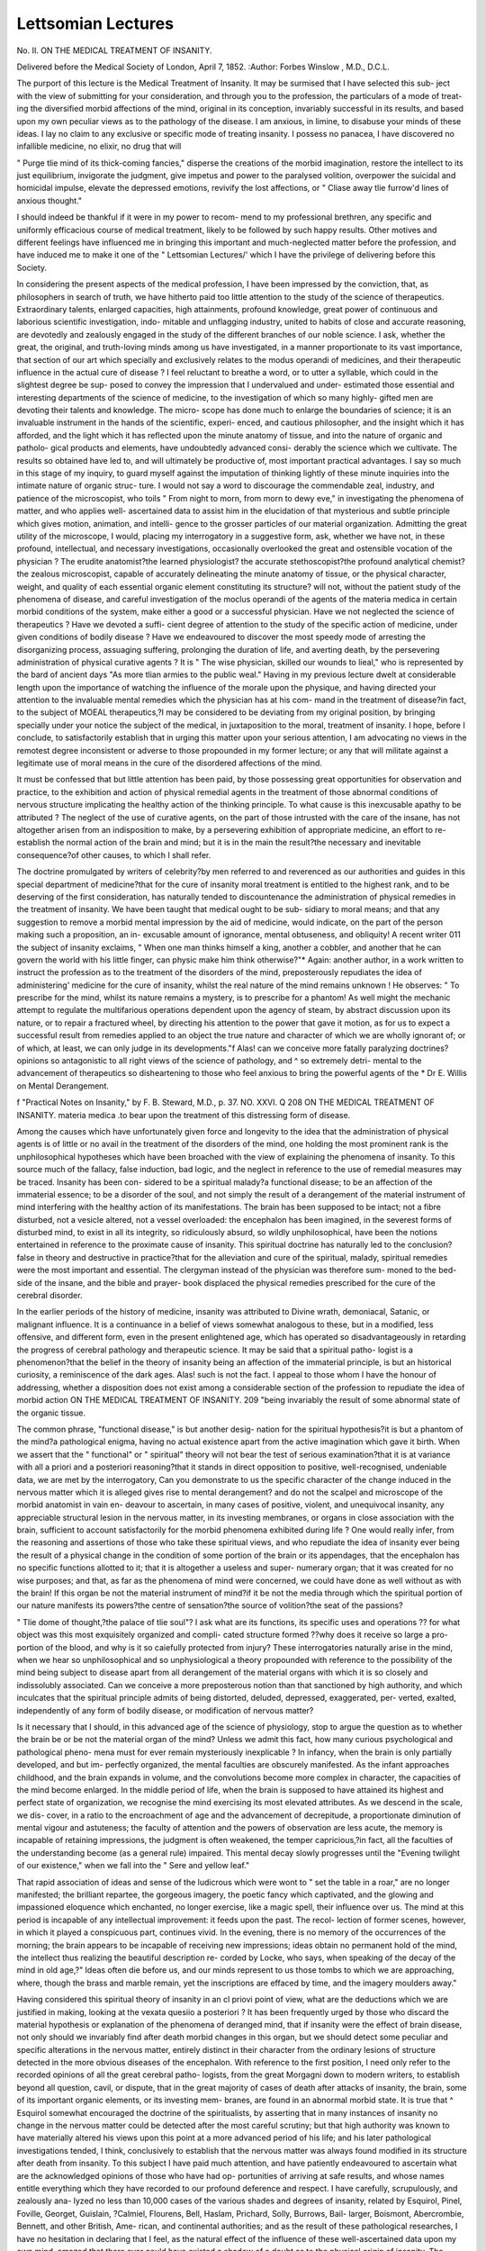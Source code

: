 Lettsomian Lectures
====================

No. II.
ON THE MEDICAL TREATMENT OF INSANITY.

Delivered before the Medical Society of London, April 7, 1852.
:Author: Forbes Winslow , M.D., D.C.L.

The purport of this lecture is the Medical Treatment of
Insanity. It may be surmised that I have selected this sub-
ject with the view of submitting for your consideration, and
through you to the profession, the particulars of a mode of treat-
ing the diversified morbid affections of the mind, original in its
conception, invariably successful in its results, and based upon
my own peculiar views as to the pathology of the disease. I am
anxious, in limine, to disabuse your minds of these ideas. I lay
no claim to any exclusive or specific mode of treating insanity.
I possess no panacea, I have discovered no infallible medicine, no
elixir, no drug that will

" Purge tlie mind of its thick-coming fancies,"
disperse the creations of the morbid imagination, restore the
intellect to its just equilibrium, invigorate the judgment, give
impetus and power to the paralysed volition, overpower the
suicidal and homicidal impulse, elevate the depressed emotions,
revivify the lost affections, or
" Cliase away tlie furrow'd lines of anxious thought."

I should indeed be thankful if it were in my power to recom-
mend to my professional brethren, any specific and uniformly
efficacious course of medical treatment, likely to be followed by
such happy results. Other motives and different feelings have
influenced me in bringing this important and much-neglected
matter before the profession, and have induced me to make it
one of the " Lettsomian Lectures/' which I have the privilege of
delivering before this Society.

In considering the present aspects of the medical profession, I
have been impressed by the conviction, that, as philosophers in
search of truth, we have hitherto paid too little attention to the
study of the science of therapeutics. Extraordinary talents,
enlarged capacities, high attainments, profound knowledge, great
power of continuous and laborious scientific investigation, indo-
mitable and unflagging industry, united to habits of close and
accurate reasoning, are devotedly and zealously engaged in the
study of the different branches of our noble science. I ask, whether
the great, the original, and truth-loving minds among us have
investigated, in a manner proportionate to its vast importance,
that section of our art which specially and exclusively relates to the
modus operandi of medicines, and their therapeutic influence in
the actual cure of disease ? I feel reluctant to breathe a word,
or to utter a syllable, which could in the slightest degree be sup-
posed to convey the impression that I undervalued and under-
estimated those essential and interesting departments of the
science of medicine, to the investigation of which so many highly-
gifted men are devoting their talents and knowledge. The micro-
scope has done much to enlarge the boundaries of science; it is
an invaluable instrument in the hands of the scientific, experi-
enced, and cautious philosopher, and the insight which it has
afforded, and the light which it has reflected upon the minute
anatomy of tissue, and into the nature of organic and patholo-
gical products and elements, have undoubtedly advanced consi-
derably the science which we cultivate. The results so obtained
have led to, and will ultimately be productive of, most important
practical advantages. I say so much in this stage of my inquiry,
to guard myself against the imputation of thinking lightly of
these minute inquiries into the intimate nature of organic struc-
ture. I would not say a word to discourage the commendable
zeal, industry, and patience of the microscopist, who toils
" From night to morn, from morn to dewy eve,"
in investigating the phenomena of matter, and who applies well-
ascertained data to assist him in the elucidation of that mysterious
and subtle principle which gives motion, animation, and intelli-
gence to the grosser particles of our material organization.
Admitting the great utility of the microscope, I would, placing
my interrogatory in a suggestive form, ask, whether we have not,
in these profound, intellectual, and necessary investigations,
occasionally overlooked the great and ostensible vocation of the
physician ? The erudite anatomist?the learned physiologist?
the accurate stethoscopist?the profound analytical chemist?the
zealous microscopist, capable of accurately delineating the minute
anatomy of tissue, or the physical character, weight, and quality
of each essential organic element constituting its structure?
will not, without the patient study of the phenomena of disease,
and careful investigation of the moclus operandi of the agents of
the materia medica in certain morbid conditions of the system,
make either a good or a successful physician. Have we not
neglected the science of therapeutics ? Have we devoted a suffi-
cient degree of attention to the study of the specific action of
medicine, under given conditions of bodily disease ? Have we
endeavoured to discover the most speedy mode of arresting the
disorganizing process, assuaging suffering, prolonging the duration
of life, and averting death, by the persevering administration of
physical curative agents ? It is
" The wise physician, skilled our wounds to lieal,"
who is represented by the bard of ancient days
"As more tlian armies to the public weal."
Having in my previous lecture dwelt at considerable length
upon the importance of watching the influence of the morale
upon the physique, and having directed your attention to the
invaluable mental remedies which the physician has at his com-
mand in the treatment of disease?in fact, to the subject of
MOEAL therapeutics,?I may be considered to be deviating
from my original position, by bringing specially under your
notice the subject of the medical, in juxtaposition to the moral,
treatment of insanity. I hope, before I conclude, to satisfactorily
establish that in urging this matter upon your serious attention,
I am advocating no views in the remotest degree inconsistent or
adverse to those propounded in my former lecture; or any that
will militate against a legitimate use of moral means in the cure
of the disordered affections of the mind.

It must be confessed that but little attention has been paid, by
those possessing great opportunities for observation and practice,
to the exhibition and action of physical remedial agents in the
treatment of those abnormal conditions of nervous structure
implicating the healthy action of the thinking principle. To
what cause is this inexcusable apathy to be attributed ? The
neglect of the use of curative agents, on the part of those intrusted
with the care of the insane, has not altogether arisen from an
indisposition to make, by a persevering exhibition of appropriate
medicine, an effort to re-establish the normal action of the brain
and mind; but it is in the main the result?the necessary and
inevitable consequence?of other causes, to which I shall refer.

The doctrine promulgated by writers of celebrity?by men referred
to and reverenced as our authorities and guides in this special
department of medicine?that for the cure of insanity moral
treatment is entitled to the highest rank, and to be deserving of
the first consideration, has naturally tended to discountenance
the administration of physical remedies in the treatment of
insanity. We have been taught that medical ought to be sub-
sidiary to moral means; and that any suggestion to remove a
morbid mental impression by the aid of medicine, would indicate,
on the part of the person making such a proposition, an in-
excusable amount of ignorance, mental obtuseness, and obliquity!
A recent writer 011 the subject of insanity exclaims, " When one
man thinks himself a king, another a cobbler, and another that he
can govern the world with his little finger, can physic make him
think otherwise?"* Again: another author, in a work written
to instruct the profession as to the treatment of the disorders
of the mind, preposterously repudiates the idea of administering'
medicine for the cure of insanity, whilst the real nature of the
mind remains unknown ! He observes: " To prescribe for the
mind, whilst its nature remains a mystery, is to prescribe for a
phantom! As well might the mechanic attempt to regulate the
multifarious operations dependent upon the agency of steam, by
abstract discussion upon its nature, or to repair a fractured
wheel, by directing his attention to the power that gave it
motion, as for us to expect a successful result from remedies
applied to an object the true nature and character of which we
are wholly ignorant of; or of which, at least, we can only judge
in its developments."f Alas! can we conceive more fatally
paralyzing doctrines?opinions so antagonistic to all right
views of the science of pathology, and ^ so extremely detri-
mental to the advancement of therapeutics so disheartening
to those who feel anxious to bring the powerful agents of the
* Dr E. Willis on Mental Derangement.

f "Practical Notes on Insanity," by F. B. Steward, M.D., p. 37.
NO. XXVI. Q
208 ON THE MEDICAL TREATMENT OF INSANITY.
materia medica .to bear upon the treatment of this distressing
form of disease.

Among the causes which have unfortunately given force and
longevity to the idea that the administration of physical agents
is of little or no avail in the treatment of the disorders of the
mind, one holding the most prominent rank is the unphilosophical
hypotheses which have been broached with the view of explaining
the phenomena of insanity. To this source much of the fallacy,
false induction, bad logic, and the neglect in reference to the use
of remedial measures may be traced. Insanity has been con-
sidered to be a spiritual malady?a functional disease; to be an
affection of the immaterial essence; to be a disorder of the soul, and
not simply the result of a derangement of the material instrument
of mind interfering with the healthy action of its manifestations.
The brain has been supposed to be intact; not a fibre disturbed,
not a vesicle altered, not a vessel overloaded: the encephalon
has been imagined, in the severest forms of disturbed mind,
to exist in all its integrity, so ridiculously absurd, so wildly
unphilosophical, have been the notions entertained in reference to
the proximate cause of insanity. This spiritual doctrine has
naturally led to the conclusion?false in theory and destructive
in practice?that for the alleviation and cure of the spiritual,
malady, spiritual remedies were the most important and essential.
The clergyman instead of the physician was therefore sum-
moned to the bed-side of the insane, and the bible and prayer-
book displaced the physical remedies prescribed for the cure of
the cerebral disorder.

In the earlier periods of the history of medicine, insanity was
attributed to Divine wrath, demoniacal, Satanic, or malignant
influence. It is a continuance in a belief of views somewhat
analogous to these, but in a modified, less offensive, and different
form, even in the present enlightened age, which has operated so
disadvantageously in retarding the progress of cerebral pathology
and therapeutic science. It may be said that a spiritual patho-
logist is a phenomenon?that the belief in the theory of insanity
being an affection of the immaterial principle, is but an historical
curiosity, a reminiscence of the dark ages. Alas! such is not the
fact. I appeal to those whom I have the honour of addressing,
whether a disposition does not exist among a considerable
section of the profession to repudiate the idea of morbid action
ON THE MEDICAL TREATMENT OF INSANITY. 209
"being invariably the result of some abnormal state of the organic
tissue.

The common phrase, "functional disease," is but another desig-
nation for the spiritual hypothesis?it is but a phantom of the
mind?a pathological enigma, having no actual existence apart
from the active imagination which gave it birth. When we assert
that the " functional" or " spiritual" theory will not bear the test of
serious examination?that it is at variance with all a priori and
a \posteriori reasoning?that it stands in direct opposition to
positive, well-recognised, undeniable data, we are met by the
interrogatory, Can you demonstrate to us the specific character
of the change induced in the nervous matter which it is
alleged gives rise to mental derangement? and do not the
scalpel and microscope of the morbid anatomist in vain en-
deavour to ascertain, in many cases of positive, violent, and
unequivocal insanity, any appreciable structural lesion in the
nervous matter, in its investing membranes, or organs in close
association with the brain, sufficient to account satisfactorily for
the morbid phenomena exhibited during life ? One would really
infer, from the reasoning and assertions of those who take these
spiritual views, and who repudiate the idea of insanity ever being
the result of a physical change in the condition of some portion
of the brain or its appendages, that the encephalon has no specific
functions allotted to it; that it is altogether a useless and super-
numerary organ; that it was created for no wise purposes; and
that, as far as the phenomena of mind were concerned, we
could have done as well without as with the brain! If this
organ be not the material instrument of mind?if it be not the
media through which the spiritual portion of our nature manifests
its powers?the centre of sensation?the source of volition?the
seat of the passions?

" Tlie dome of thought,?the palace of tlie soul"?
I ask what are its functions, its specific uses and operations ??
for what object was this most exquisitely organized and compli-
cated structure formed ??why does it receive so large a pro-
portion of the blood, and why is it so caiefully protected from
injury? These interrogatories naturally arise in the mind, when
we hear so unphilosophical and so unphysiological a theory
propounded with reference to the possibility of the mind being
subject to disease apart from all derangement of the material
organs with which it is so closely and indissolubly associated.
Can we conceive a more preposterous notion than that sanctioned
by high authority, and which inculcates that the spiritual principle
admits of being distorted, deluded, depressed, exaggerated, per-
verted, exalted, independently of any form of bodily disease, or
modification of nervous matter?

Is it necessary that I should, in this advanced age of the science
of physiology, stop to argue the question as to whether the brain
be or be not the material organ of the mind? Unless we admit
this fact, how many curious psychological and pathological pheno-
mena must for ever remain mysteriously inexplicable ? In
infancy, when the brain is only partially developed, and but im-
perfectly organized, the mental faculties are obscurely manifested.
As the infant approaches childhood, and the brain expands in
volume, and the convolutions become more complex in character,
the capacities of the mind become enlarged. In the middle period
of life, when the brain is supposed to have attained its highest and
perfect state of organization, we recognise the mind exercising its
most elevated attributes. As we descend in the scale, we dis-
cover, in a ratio to the encroachment of age and the advancement
of decrepitude, a proportionate diminution of mental vigour and
astuteness; the faculty of attention and the powers of observation
are less acute, the memory is incapable of retaining impressions, the
judgment is often weakened, the temper capricious,?in fact, all the
faculties of the understanding become (as a general rule) impaired.
This mental decay slowly progresses until the
"Evening twilight of our existence,"
when we fall into the
" Sere and yellow leaf."

That rapid association of ideas and sense of the ludicrous which
were wont to " set the table in a roar," are no longer manifested;
the brilliant repartee, the gorgeous imagery, the poetic fancy
which captivated, and the glowing and impassioned eloquence
which enchanted, no longer exercise, like a magic spell, their
influence over us. The mind at this period is incapable of any
intellectual improvement: it feeds upon the past. The recol-
lection of former scenes, however, in which it played a conspicuous
part, continues vivid. In the evening, there is no memory of the
occurrences of the morning; the brain appears to be incapable of
receiving new impressions; ideas obtain no permanent hold of the
mind, the intellect thus realizing the beautiful description re-
corded by Locke, who says, when speaking of the decay of the
mind in old age,?" Ideas often die before us, and our minds
represent to us those tombs to which we are approaching, where,
though the brass and marble remain, yet the inscriptions are
effaced by time, and the imagery moulders away."

Having considered this spiritual theory of insanity in an cl
priovi point of view, what are the deductions which we are
justified in making, looking at the vexata quesiio a posteriori ?
It has been frequently urged by those who discard the material
hypothesis or explanation of the phenomena of deranged mind,
that if insanity were the effect of brain disease, not only should
we invariably find after death morbid changes in this organ, but
we should detect some peculiar and specific alterations in the
nervous matter, entirely distinct in their character from the
ordinary lesions of structure detected in the more obvious diseases
of the encephalon. With reference to the first position, I need
only refer to the recorded opinions of all the great cerebral patho-
logists, from the great Morgagni down to modern writers, to
establish beyond all question, cavil, or dispute, that in the great
majority of cases of death after attacks of insanity, the brain,
some of its important organic elements, or its investing mem-
branes, are found in an abnormal morbid state. It is true that ^
Esquirol somewhat encouraged the doctrine of the spiritualists,
by asserting that in many instances of insanity no change in the
nervous matter could be detected after the most careful scrutiny;
but that high authority was known to have materially altered his
views upon this point at a more advanced period of his life; and
his later pathological investigations tended, I think, conclusively
to establish that the nervous matter was always found modified
in its structure after death from insanity. To this subject I have
paid much attention, and have patiently endeavoured to ascertain
what are the acknowledged opinions of those who have had op-
portunities of arriving at safe results, and whose names entitle
everything which they have recorded to our profound deference
and respect. I have carefully, scrupulously, and zealously ana-
lyzed no less than 10,000 cases of the various shades and degrees
of insanity, related by Esquirol, Pinel, Foville, Georget, Guislain,
?Calmiel, Flourens, Bell, Haslam, Prichard, Solly, Burrows, Bail-
larger, Boismont, Abercrombie, Bennett, and other British, Ame-
rican, and continental authorities; and as the result of these
pathological researches, I have no hesitation in declaring that I
feel, as the natural effect of the influence of these well-ascertained
data upon my own mind, amazed that there ever could have
existed a shadow of a doubt as to the physical origin of insanity.
The statistical facts to which I refer are not yet sufficiently ma-
tured and arranged to submit to the profession; but I may say
that they satisfy my own mind, beyond all suspicion, of the
material cause of mental derangement. I do not maintain that
I am in a position to describe the peculiar and specific alterations
which some allege to give origin to that derangement of the
action of thought to which we apply the term insanity. Admitting
such a discovery to be beyond the range of finite intelligence, it
does not in the slightest degree militate against the material view
just propounded. We find the functions of the eye, lungs, heart,
stomach, liver, all deranged in a most marked manner, as the con-
sequence, not of one peculiar specific affection of these organs, but
of a variety of diseases essentially different in their pathological
character, and only resembling each other in producing an altered
action of the organic function of the part. Why should an
important organ like the brain be exempt from the influence
of the vital laws regulating the morbid action of other structures ?
and why should those who advocate the material origin of insanity
be taunted and twitted because they are unable to discover an
affection of the nervous matter sui generis in its character, and
invariably discoverable in the brain in cases of death from
mental aberration ?

How often does death occur from apoplexy, convulsive disease,
affections of the heart, stomach, from catalepsy, chorea, pro-
tracted hysteria, without evidencing any morbid condition of the
structure, supposed to be implicated in the morbid process, appre-
ciable to the eye of the pathologist; yet we are not sufficiently
bold to maintain that catalepsy, apoplexy, epilepsy, disease of the
heart, violent convulsions, severe gastric derangement sufficient
to impede all nutrition, and persistent hysteria in all its Protean
forms, can ever be viewed as strictly functional in their character,
and capable of existing apart from any disease or abnormal state
of the material tissue. But are we satisfied that in the cases
of apparently functional disorder recorded by authorities of
character and repute, the brain was accurately and scienti-
fically examined?that the microscope aided the senses of the
pathologist in his investigation? Was the brain, in all cases
cited for the purpose of establishing that this organ was entirely
free from all abnormal change, carefully macerated, weighed, and
the different layers of the grey portion of the convoluted surface
zealously scrutinized, in order to ascertain whether any change
had taken place in its delicate structure ? Was the chemical
composition of the brain ascertained ? Was the vesicular neurine
minutely examined by means of a high microscopic power?
Was it ascertained whether the blood was deprived of any of its
essential and important constituents, and, as a consequence of
such vitiated state, interfering with the healthy nervous nutrition ?
Were the blood-vessels of the brain removed and examined, with
the view of ascertaining their calibre and condition of their coats?
Was the state of the bones of the cranium, as well as the fora-
mina, ascertained ?

The spiritualists point with exultation to the cases recorded by
Abercrombie and others, of extensive organic alterations having
been found in the brain, which during life had not in the slightest
degree, apparently, impaired or interfered with the normal action
of mind; but if we carefully and scientifically investigate these
instances, so often pompously and triumphantly paraded, I think
we shall be compelled to admit they do not constitute data
entitled to any weight in the solution of the important question
at issue. It would be necessary for us to be informed upon good
and unquestionable authority, of the precise character and locality
of these alleged organic alterations?whether they were limited
to the medullary, or extended to the cineritious portions of the
cerebral matter; whether they were of slow or of sudden pro-
duction ; and also, whether the mind of the person having so
great a degree of alleged disorganization discoverable in the brain
after death, was carefully examined, and the actual condition of
the mental powers satisfactorily ascertained. Positive, glaring,
appreciable lunacy might, I readily admit, have been non-
existent during life?the party need not necessarily have been
insane, or guilty of any overt act of violence or extravagance
sufficient to excite observation or compel restraint; but, never-
theless, the mind, in its general operations, might have been
considerably impaired and debilitated, these affections having
escaped notice, and not have been made matter of record. I am
much disposed to consider that if the history of the cases nar-
rated, of extensive disorganization of the brain without obviously
implicating the faculties of the mind, were carefully and minutely
examined, it would have been found in every case that the intel-
lect more or less suffered, although occasionally not to the
extent of recognisable, positive, and clearly-dejined insanity.
Without a knowledge of all these important particulars, the data
referred to are, in a purely scientific point of view, entitled to but
little consideration. I can imagine that considerable lesion of
structure might exist, if confined to the medullary portion of the
brain, without obviously or palpably deranging the intellectual
operations; but no morbid change can exist in the hemi-
spherical ganglia without involving to some extent the opera-
tions of the mind.

In considering this matter, we should not forget that the brain
can accommodate itself to a considerable amount of actual loss of
structure and organic disease, if the morbid changes be of slow
and progressive growth. Again, it is necessary to ascertain
whether, in these instances, both hemispheres of the brain were
involved in the disease; for as the brain is a dual organ, it is
possible for considerable structural disease to exist in one hemi-
sphere, the opposite side remaining intact, without obviously
interfering with the healthy action of the intellectual faculties.
Again, it has been urged that insanity must, in many cases, be a
functional and not an organic disease, because it has occasionally
been cured by moral remedies alone; that a delusion has been
dissipated by a joke, and an apparently fixed morbid idea has
been dispersed by an ingeniously-contrived stratagem. Such
illustrations of remarkable cures are undoubtedly upon record;
but they no more establish that the disorder was spiritual and
functional in its character, than the fact of a paroxysm of gout
being overpowered by.a sudden mental shock, an attack of con-
vulsions arrested by calling into exercise the passion of fear,
would justify us in concluding that the diseases referred to were
functional and spiritual affections, having no relation to any
morbid condition of the"physical part supposed to be their seat.
Considering the subject practically, let us for a moment ask
ourselves the question, what have been the consequences of the
general belief in the spiritual and functional character of this
disease ? The lamentable effect has undoubtedly been, to dis-
courage and discountenance the use of remedial measures;
and the effect upon the public mind has, alas! been, to create
the false impression that mental affections were not curable
maladies, and that it was not in the power of the physician, by
means of medicine, to administer to their relief. As the result
of a too general belief in this sophistry?this dangerous fallacy?
a vast amount of mental disease, particularly in its early and
premonitory stage, is left to take its own uninterrupted course,
until the unhappy sufferer has been placed beyond the reach of
all curative agents. Why should the man who is conscious of
the approach of mental infirmity?who feels his power of atten-
tion flagging, his volition becoming weakened, his affections
perverted, and horrible fancies displacing healthy mental impres-
sions?seek the aid of medicine, or fly to the physician for
assistance, if he is ta/ught to believe that the dark cloud which is
gradually enshrouding his faculties is either the effect of a
malignant spirit, the result of demoniacal influence, the conse-
quence of the curse of the Almighty, or a disease entailed upon
him as the punishment for his sins? "Madness/' says Dr Bur-
rows, "is one of the curses imposed by the wrath of the Almighty
on his people for their sins, and deliverance from it is not the
least of the miracles performed by our Saviour"! I quote this
passage to show what are the prevailing notions of the cause of
insanity among the first authorities in this country.* Why should
the relations and friends of those so unhappily afflicted seek the
aid of medicine, when men of position and repute both publicly
and privately propound such doctrines, and as a consequence
discourage all physical treatment? Great and awful is the
responsibility of those who thus thoughtlessly weaken the
confidence of the public in the efficacy of physical curative agents
in the treatment of insanity. "I was told," said a lady, "that
medicine was of no avail in the affections of the- mind. X went
to the clergyman for assistance, but could obtain none. I have
struggled for weeks heroically against the disposition to suicide,
with the prayer-book in one hand, and the open razor in the
other. Five times have I felt its keen edge at my throat, but a
voice within me suddenly commanded me to drop the murderous
instrument; and yet at other times the same voice urged me
* "Commentaries 011 Insanity," by Dr Burrows. desperately on to self-destruction. I knew I was ill?seriously
ill?bodily ill; yet no one pointed out to me the right remedy
for my horrible impulse, or recommended me to place myself in
the hands of the physician." Such was the statement of a
patient who voluntarily subjected herself to medical treatment,
and was happily restored to health.

? It is the prevalent opinion, even among persons otherwise well
educated and intelligent, that the desire of self-destruction is in
the majority of cases a mental act, unconnected with a disturbed
condition of the bodily function, and incurable by any process of
medical treatment; that the mental depression which is so gene-
rally associated with the suicidal tendency is an affection of the
mind per se, the physical organization having no direct connexion
with what is termed the spiritual impulse. This metaphysical
view of the matter is fraught with much mischief, and, I have no
doubt, has led to the sacrifice of many valuable lives. It is a
matter of the highest moment that the public mind should be un-
deceived upon this point. Right views on this subject ought to
be generally diffused. It is of consequence to establish the belief
that the suicidal idea is almost generally connected with a morbid
condition of the mind, and is often the only existing evidence of
such an affection; that it is, with a few exceptions, universally
associated with physical disorder, disturbing the healthy balance
of the understanding ; and that the bodily affection, which is, in
nine cases out of ten, the cause of the mental irregularity, is
easily curable by the judicious application of remedial means.
The tendency of the spiritual or metaphysical view of the ques-
tion is to create a distrust in remedial measures, and the poor
man who is struggling against an almost overpowering desire to
destroy himself is induced to neglect entirely his lamentable con-
dition, under the belief that he is literally ]:>laced beyond the reach
of curative agents, and that the only remedy for his mental
suffering is death!

If a person in this unhappy state of mind is induced to believe
that his mental despondency is but a consequence or effect of a
disturbed bodily condition, influencing, either directly or indi-
rectly, the natural and healthy operation of the brain and nervous
system, and giving rise to perverted ideas?that his malady is
curable, he may be induced to avail himself of the means which
science has placed at the disposal of the physician, and thus be
protected against his own insane impulses.

Where no disease is suspected, no remedy will be sought. Tell
a man who has attempted to destroy himself that he is perfectly
sane?that his judgment is sound?that his will is not perverted?
that the impulse which urges him to the commission of suicide is
not associated with any deviation from corporeal health?and
you inculcate ideas not only fallacious, but most pernicious in
their character and tendency. We might, with as much truth,
tell a person playing with a lighted taper at the edge of a barrel
of gunpowder, that his life is not in jeopardy, as to say to a
person disposed to suicide that he is in the perfect enjoyment of
health, and requires no moral or medical treatment. It may be
laid down as an indisputable axiom, that in every case of this
kind, bodily disease may, upon a careful examination, be detected.
I never yet saw a case where a desire to commit suicide was
present, in which there was not corporeal indisposition.
Having in the preceding portion of these observations endea-
voured to establish what I conceive to be an important and
necessary preliminary point, it is now my province to bring under
notice a sketch, a mere outline, of my own views as to the patho-
logy and medical treatment of insanity. Before referring to this
part of my subject, I would premise that no right estimate can be
entertained of the importance of these investigations unless we
apply to the study of the diseases of the brain, and the cure of its
disorders, the same enlarged and general principles which guide
us in the investigation and treatment of the affections of other
organic structures. An error of some magnitude has been com-
mitted by those who consider insanity to be a special, uniform,
specific, and peculiar malady, justifying us in placing those so
afflicted out of the ordiuary nosological scale and sphere of me-
dical practice. Again, it is necessary that we should, before
beino- able to appreciate the effect of medical treatment, entertain
just and enlightened views as to the curability of insanity. X
now speak from a somewhat enlarged experience, from much
anxious consideration of the matter, and I have no hesitation in
affirming that, if brought within the sphere of medical treatment
in the earlier stages, or even within a few months of the attack,
insanity, unless the result of severe physical injury to the head, or
connected with a peculiar conformation of chest and cranium, and
[ an hereditary diathesis, is as easily curable as any other form of
1 bodily disease for the treatment of which we apply the resources
of our art. Can there be a more lamentable error, or a more
dangerous, false, or unhappy doctrine than that urged by those
who maintain that the disordered affections of the mind are not
amenable to the recognised principles of medical science ?* I again
declare it to be my positive and deliberately formed opinion, that
there are few diseases of equal magnitude so susceptible of suc-
cessful medical treatment in the incipient form as those impli-
cating the normal action of thought. The existence of so vast an
amount of incurable insanity within the wards of our national and
private asylums, is a fact pregnant with important truths. In the
history of these unhappy persons?these lost and ruined minds?
we read, in many cases, recorded the sad, melancholy, and lament-
able results of either a total neglect of all efficient curative treat-
ment at a period when it might have arrested the onward advance
of the cerebral mischief, and maintained reason upon her seat; or
of the use of injudicious and unjustifiable measures of treatment
under mistaken notions of the nature and pathology of the disease.
In no class of affections is it so imperatively necessary to inculcate
the importance of early and prompt treatment, as in the disorders
of the brain affecting the manifestations of the mind. I do not
maintain that our curative agents are of no avail when the disease
has passed beyond what is designated the " curable stage. " My
experience irresistibly leads to the conclusion that we have often
in our power the means of curing insanity, even after it has been
of some years' duration, if we obtain a thorough appreciation of
the physical and mental aspects of the case, and perseveringly
* "You do not pretend to cure insanity!" exclaimed a gentleman of
considerable intelligence to me, whilst detailing the particulars of a dis-
tressing attack occurring in a member of kis own family; " for," ke con-
tinued, " I lieard Dr positively declare, in a public lecture, tkat ' he
lamented to he obliged to say, that in the cure of insanity, little or no cjood
resulted from medical treatment.' " Sad and fatal doctrine ! Whilst re-
cently visiting Betklekem Hospital, to see, at the request of tkeir friends,
two patients in tkat establishment, I lieard a foreigner who kad been
inspecting tke asylum observe to Dr Wood (the then resident medical
officer of tke establiskment), wkilst talking ot the medical treatment of
insanity, tkat it was quite a mistake to kave a portion of tke asylum set
apart for tke " incurable patients." " The word ' incurable,' in reference
to insanity," be continued, " should never be used. I would much prefer
pinning my faitk to the doctrine of tke foreign tkan to tkat of tke
English physician, who attempted to weaken our confidence in the cura-
buity of insanity by means of medicine.
and continuously apply remedial measures for its removal. I
cannot, however, dwell too strongly upon the vital necessity of the
early and prompt exhibition of curative means in the incipient
stage of mental derangement:?

" Principiis obsta: sero mediciua paratur
Cum mala per longas convaluere moras."?Ovid.
It becomes necessary, before proceeding to the consideration of
the practical division of my subject, that I should briefly refer to
the morbid anatomy of the brain in insanity. It is not my
intention to cite the conflicting opinions of writers of repute in
reference to this section of pathology; neither shall I attempt to
reconcile the varied and contradictory statements of eminent
pathologists who have investigated this important subject.
With these prefatory observations, I will concisely submit to
you the conclusions to which I have arrived in relation to this
much-vexed question. I believe insanity (I am now referring to
persistent insanity, not those transient and evanescent forms of
disturbed mind occasionally witnessed) to be the result of a
specific morbid action of the hemispherical ganglia, ranging
from irritation, passive and active congestion, up to positive
and unmistakeoMe inflammatory action. This state of the
brain may be confined to one or two of the six layers composing
the hemispherical ganglia; but all the layers are generally more
or less implicated, in conjunction with the tubular fibres passing
from the hemispheres through the vesicular neurine. This
specific inflammation, from its incipient to the more advanced
stage, is often associated with great vital and nervous depression.
It is, like analogous inflammations of other structures, not often
accompanied by much constitutional or febrile disturbance, unless
it loses its specific features, and approximates in its character to
the inflammation of active cerebritis or meningitis. This state
of the hemispherical ganglia is frequently conjoined with active
sanguineous circulation or congestion, both of the substance of
the brain and its investing membranes. The morbid cerebral
pathological phenomena?viz. the opacity of the arachnoid, the
thickening of the dura mater, its adhesions to the cranium, the
depositions so often observed upon the convoluted surface of the
hemispheres, and on the meninges, the hypertrophy, scirrhus, the
cancerous affections, the induration, the depositions of bony
matter in the cerebral vessels and on the dura mater, the serous
fluids in and the ulcerations upon the surface of the ventricles,
the alterations in the size, consistence, colour, and chemical com-
position of the vesicular neurine and fibrous portion of the brain
?are all, in my opinion, the results, the sequelce, more or less, of
that specific inflammatory condition of the hemispherical ganglia
to which I have referred. It does not necessarily follow that the
fons et origo mali of insanity is invariably to be traced to the brain.
The preliminary morbid action is oft?n situated in the heart,
stomach, liver, bowels, uterus, lungs, or the kidneys, the brain
being only secondarily affected; nevertheless, in all cases inducing
actual insanity, the hemispherical ganglia are involved in the
morbid action. The most recent pathological doctrine propounded
to explain the phenomena of insanity?I refer to the views of a
recent writer*?that derangement of mind is the effect of "loss
of nervous tone," and that this loss of nervous tone is " caused
by a premature and abnormal exhaustibility of the vital powers
of the sensorium"?conveys to my mind no clear, definite, or
precise pathological idea. It is true that we often have, in these
affections of the brain and disorders of the mind, "loss of nervous
tone," and "exhaustion of vital power;" but, to my conception,
these are but the effects of a prior morbid condition of the
encephalon, the sequelce of specific inflammation of the hemi-
spherical ganglia. To argue that insanity is invariably and
exclusively the result of "loss of nervous tone," is to confound
cause and effect, the post hoc with the propter hoc; and would,
as regards therapeutical measures, act as an ignis fatuus, and
allure us as pathologists from the right and legitimate path. I
feel anxious that my views upon this important subject should
be clearly enunciated, and not open to misconception. I think
much mischief has arisen from a belief in the existence of active
ordinary cerebral inflammation in cases of insanity, for it has led
to the adoption of treatment most destructive to life, and has
seriously interfered with the permanent restoration of the reason-
ing powers. Nevertheless, insanity is occasionally complicated
with acute cerebral symptoms sufficient to justify us in the
cautious use of somewhat active measures for-its removal. We
must avoid the fatal error of a too rapid process of generalization,
and be careful of not looking to symptoms instead of to the
disease itself, and of permitting ingenious and well-constructed
* Dr H. Munro.
a priori theories of the nature of insanity to dazzle our imagina-
tions, and abstract the mind from the steady and patient inves-
tigation of pathological science, and individual cases of disease.

If we allow our judgment to be warped by the inflammatory
theory on the one side, (I am now speaking of ordinary, not of
specific inflammation,) and conclude that the excitement of mania
is to be subdued by copious depletion or the administration of
antiphlogistic measures,?or if, on the other hand, we adopt the
speculative opinions of those who believe that in every case of
insanity, irrespectively of its origin, its progress, or its character,
there exists " mere loss of nervous tone," caused by a "premature
abnormal exhaustibility of the vital powers of the sensorium,"?
how lamentably shall we be misled as to the real character of the
disease, and in the application of our therapeutic agents? These
circumscribed and partial views of the pathology of insanity,
often, alas! lead to serious solecisms in practice. In ninety per , /A'
cent, of the cases of acute mania, there is found in the brain and
its meninges a state of sanguineous congestion, particularly of the
hemispherical ganglia, combined with alterations in the grey
nervous matter. In forming an opinion of the actual pathological
condition of the cerebral substance, we should remember that,
particularly in public asylums, it is a rare occurrence for recent
cases to be admitted; that the acute and sub-acute active cerebral
conditions have subsided, and the disease has assumed a chronic
form, before the patient is examined and placed under treatment;
consequently many deductions recorded by pathologists have
been based upon the study of chronic, and not of acute, mania.
A large per-centage of the cases, before admission into our
national asylums, have passed through the primary and acute
stages, and have probably been subjected to medical treatment.
This fact must never be lost sight of in forming our opinion, not
only of the nature of the disease itself, but of the medical treat-
ment necessary for its cure. In private practice the acute forms
of insanity are often met with; but even with the advantages
which the physician in general practice can command, of investi-
gating the earlier stages of deranged mind, he often discovers
that the mental affection has been allowed to exist and slowly
progress for a considerable period, no treatment, either medical
or moral, having been adopted for its removal. In the incipient
forms of insanity, particularly when it manifests itself in plethoric
constitutions, has been sudden in its development, is the result
of physical causes, and is connected with the retrocession of gout,
or is rheumatic in its character, there can be no doubt the nature
of the change induced in the brain is more allied to that of in-
flammation than that of nervous exhaustion. The attacks from
the slow and insidious operation of moral causes are less likely to
be accompanied by active cerebral symptoms. In many instances
the maniacal excitement is asthenic or atonic in its character,
resembling the delirium of the last stages of typhus fever.
The most simple classification of insanity, the one I think best
adapted for useful and practical purposes, is its division into the
acute and chronic forms; the insanity ushered in by excitement
or by depression, into mania and melancholia?amentia, and
dementia. The minute divisions and subdivisions, the complicated
and confused classification taught by lecturers and found detailed
in books, may serve the ostentatious purpose of those desirous of
making a pompous display of scholastic and scientific lore, but I
think they have tended to bewilder and obscure the understanding,
and lead the student in search of practical truth from the inves-
tigation of the disease itself to the study of its symptoms, and
to the consideration of unessential points and shades of dif-
ference. Adhering to this division of the subject, each form should
be viewed in relation to its complications, as well as to its asso-
ciated diseases. Among the former are epilepsy, suicide,
homicide, paraplegia, hemiplegia, and general paralysis. The
associated diseases implicate the lungs, heart, liver, stomach,
bowels, kidney, bladder, uterus, and skin.

Before adverting to the preliminary examination of the patient
supposed to be insane, and suggesting rules for arriving at an
accurate prognosis in these cases, I would premise that those
inexperienced in the investigation of this class of cases would often
arrive at false and inaccurate conclusions, if they were not cogni-
zant of the fact, that the insane often describe sensations which
they have never in reality experienced, and call attention to
important symptoms which have no existence except in their own
morbid imaginations. A patient will assert that he has a racking
headache, or great pain and tenderness in the epigastric region,
both symptoms being the fanciful creations of his diseased mind.
This is particularly the case in the hysterical forms of insanity, in
which there always exists a disposition to pervert the truth, and
exaggerate the symptoms. Again, serious bodily disease may be
present, the patient not being sufficiently conscious to comprehend
the nature of the questions asked, or able to give intelligible
replies to the anxious interrogatories of the physician. Insanity
often masks, effectually obscures, other organic affections, the
greater malady overpowering the lesser disease. When Lear,
Kent, and the Fool, are standing alone upon the wild heath,
exposed to the merciless pelting of the pitiless tempest, Kent
feelingly implores the king to seek shelter from the " tyranny of
the open night," in an adjoining hovel. It is then that Lear
gives expression to the great psychological truth just enunci-
ated?

" Tliou tliink'st 'tis much, tliat tliis contentious storm
Invades us to the skin : so 'tis to thee;
But where the greater malady is fixed,
The lesser is scarce felt;
* * * * The tempest in my mind
Doth from my senses take all feeling else
Save what beats there."

Disease of the brain may destroy all apparent consciousness of
pain, and keep in abeyance the outward and appreciable mani-
festations of other important indications of organic mischief.
Extensive disease of the stomach, lungs, kidneys, bowels, uterus,
and heart, has been known, during an attack of insanity, to progress
to a fearful extent, without any obvious or recognisable indication
of its existence. Insanity appears also occasionally to modify the
physiognomy and symptomatology of ordinary diseases, and to
give them peculiar and special characteristic features.

Again, it is necessary for the physician to watch the operation
of medicine in masking important diseases. The different forms
of narcotics, if given in heroic doses, often mislead us in our esti-
mate of the nature of bodily diseases not directly connected with
the mental affection. In the examination of these cases the most
essential preliminary matters of inquiry have relation to the age,
temperament, previous occupation, and condition in life of the
patient. It will be necessary to ascertain the character and
duration of the attack; whether it has resulted from moral or
physical causes; is of sudden, insidious, or of slow growth;
whether it has an hereditary origin, is the effect of a mental
shock, or of mechanical injury; whether it is the first attack, and,
if not, in what features it differs from previous paroxysms. It will
also be our duty to ascertain whether the insanity be complicated
with epilepsy, paraplegia, or hemiplegia, or with suicidal and
homicidal impulses. If any prior treatment has been adopted, we
must inform ourselves of its nature; and also ascertain whether
the patient has suffered from gout, heart disease, rheumatism,
cutaneous affections, or syphilis ? It is important to obtain accu-
rate information in relation to the condition of the uterine func-
tions, and to ascertain the state of the moral affections. We should
also inquire whether the patient has been suspected of habits of
self-abuse. Having obtained accurate information upon these essen-
tial points, our own personal observation will aid us in ascertaining
the character of the mental disturbance; the configuration of the
head, chest, and abdomen; the gait of the patient, the degree of sen-
sibility and volitional power manifested; the state of the retina,
the action of the pulse, the composition of urine, and tempera-
ture of the scalp and body generally ; the condition of the skin
and chylo-poietic viscera; the action of the heart, lungs, and
nature of any existing disease of the uterus. If a patient com-
plains of any local mischief, however imaginary it may appear to
be at the time, it is essentially necessary that we should clearly
satisfy our minds upon the point, before dismissing it as not
entitled to serious investigation. A patient once bitterly com-
plained of retention of urine; upon examination, the bladder, was
found to be distended, and the man had passed no urine for
twenty-four hours. I was about to introduce a catheter, when
the patient burst into a fit of laughter, and immediately emptied
his bladder. Esquirol relates a case of a merchant, who, whilst
suffering from melancholia, declared that some foreign body was
sticking in his throat. No notice was taken of this supposed
fanciful idea. The patient died, and an ulcer was discovered at
the upper third of the oesophagus. A patient complained of
devils being in his stomach and bowels, and declared that they
were acted upon by electric, magnetic agencies. After death he
was found to have scirrhus of the stomach, and chronic inflamma-
tion of the bowels. A patient refused to eat; he said he could
not swallow his food without great pain. As he had exhibited
other symptoms of a disposition to suicide, it was thought by
myself and others, that his obstinate refusal of food was, asso-
ciated with ideas of self-destruction. He died, and at the post-
mortem examination a stricture in the pylorus was discovered.
These illustrations, and they could easily be extended, will prove
the importance of paying minute attention to particular delusions,
with the view of ascertaining whether they have not an actual
physical origin.

The prognosis in cases of insanity will mainly depend upon the
duration of the attack, its character and origin, and the diathesis
of the patient. The prognosis is generally unfavourable if the
disease be hereditary?if the symptoms are similar in character to
those exhibited by other members of the family when insane.
Insanity, accompanied by acute excitement, is, ccderis paribus,
more easy of cure than when it has been of slow and gradual
growth, and is marked by great mental depression. The prognosis
is favourable in cases of puerperal mania; it is unfavourable
when there exists a want of symmetry between the two sides
of the head, with small anterior and large posterior cerebral
development. Any great inequality in the cranial conformation
would be a suspicious indication. The existence of any mal-
formation in the development of the chest is also an unfavourable
sign, and would induce us to give a guarded prognosis. Dr.
Darwin says, when a person becomes insane, who has a small
family of children to absorb his attention, his prospect of recovery
is but small, as it establishes that the maniacal hallucination is
more powerful than those ideas which ought to interest the
patient most. The prognosis is unfavourable when patients are
under the morbid delusion that they are poisoned, and constantly
complain of suffering internally from peculiar sensations. Re-
ligious delusions are more difficult to eradicate than other morbid
impressions. The age of the patient will materially guide us in
forming a correct prognosis. Hippocrates says the insane are not
curable after the fortieth year; Esquirol maintains the greater
portion recover between the ages of twenty and thirty; Haslam
between the ages of ten and twenty. As a principle, we may
conclude that the probability of recovery in any given case is
in proportion to the early age, physical condition, and duration
of the attack. When a patient has youth and a good constitu-
tion to aid him, and is advantageously placed, having at command
remedial measures, and is excluded from all irritating circum-
stances, the prognosis may be considered favourable. I have seen
patients after the advanced age of sixty and seventy recover; and
cases of cure are upon record, where insanity has existed for ten,
fifteen, and twenty years. In forming our prognosis, it is important
to ascertain the educational training of the patient. Has he been
in the habit of exercising great self-control ? Has his mind been
well disciplined ? Has he kept in abeyance the passions, or have
the emotions and impulses of his nature obtained the mastery
over him ? He who has been taught to practise self-denial and
self-control in early life is, caderis paribus, in a more favourable
position for recovery than he who has permitted himself to be
the willing and obedient slave of every wild passion and caprice.
Insanity, accompanied with criminal propensities, is said to be
incurable, because, as Ideler urges, such patients " cannot bear
the torments of their consciences, and relapse into the stupefaction
of insanity to flee from the consciousness of their guilt."* The
prognosis is unfavourable when the insanity is complicated with
organic disease of the heart and lungs, with deafness, and paralysis
in any of its forms.-J* Lesions of the motor power are very un-
favourable indications. Great impairment of mind, accompanied
with delusions of an exalted character, and associated with
paralysis, is generally incurable. Esquirol says, epilepsy, if
associated with insanity, places the patient beyond all prospect of
cure. I should be loth to adopt this sweeping condemnation. I
have seen attacks of epilepsy, combined with mental derangement,
recover; although, I admit, they constitute a difficult class of
cases to manage. Epileptic vertigo, the Petit-Mai of the French,
is generally more disastrous in its effects upon the powers of the
mind than other forms of epilepsy. The prognosis in these cases
is generally unfavourable.

In submitting for your consideration a few general principles
of medical treatment, I would premise, that, in a lecture like the
present, it would be impossible to develop, in anything like detail,
* "No disease of the imagination is so difficult of cure as tliat which is
complicated with guilt; fancy and conscience then are interchangeably
upon us, so often shift their places, that the illusions of the one are not
distinguished from the dictates of the other. If fancy presents images not
moral or religious, the mind drives them away when they give it pain;
but when melancholic notions take the form of duty, they lay hold of the
faculties without opposition, because we are afraid to exclude or banish
them: for this reason the superstitious are always melancholy, and the
melancholy always superstitious."?De. Johnson. Rasselcis.

t "Deafness is not of itself a symptoni of insanity, but it is often a con-
comitant, and their combination forms incurable insanity. The reason
probably is, that the same, cause which destroys the hearing, or affects the
auditory nerve, extends also to the brain itself."?Dii. Beigham.
the special and particular class of remedial agents adapted for all
forms of deranged mind. My time will only admit of gene-
ralizing this subject, and of directing attention to some of the
more prominent phases of insanity, and those which present to us
the greatest obstacles and difficulties in their management.
In regard to the treatment of acute mania, the important
and much litigated question among practitioners of all coun-
tries, is that relating to the propriety of depletion. Need I refer
to the conflicting and contradictory opinions entertained by emi-
nent writers on this important and much-vexed therapeutical
point ? Whilst some practitioners of great repute and enlarged
experience fearlessly recommend copious general depletion for the
treatment of insanity, and cite cases in which this practice has
been attended with the happiest results, others, equally eminent,
whose opinions are as much entitled to our respect, fearlessly
denounce the lancet as a most fatally dangerous weapon, and
shudder at the suggestion of abstracting, even locally, the
smallest quantity of blood! In avoiding Scylla, we must be cau-
tious of being impelled into Charybdis. The error consists in a
vain effort to discover a uniform mode of treatment, and attempt-
ing to propound some specific mode of procedure adapted to all
cases. He who maintains that bloodletting is never to be adopted
in the treatment of mania, without reference to its character, its
origin, the peculiar constitution of the patient, and the existence
of local physical morbid conditions, which may be materially
modifying the disease, and giving active development to morbid
impressions, is not a safe practitioner. Neither would I confide
in the judgment and practice of the physician who would, in every
case of violent maniacal excitement, attempt to tranquillize the
patient and subdue excitement by either general or local
depletion.

In attacks of insanity, when the symptoms are acute, the
patients young and plethoric, the habitual secretions suppressed,
the head hot and painful, the eyes intolerant of light, the con-
junctivae injected, the pupils contracted, the pulse rapid and hard,
and the paroxysm sudden in its development, one general bleed-
ing will often arrest the progress of the cerebral mischief, greatly
facilitate the operation of other remedies, and ultimately promote
recovery. In proportion as the symptoms of ordinary insanity
approach those of phrenitis, or meningitis, shall we be justified in
the use of general depletion. Although it is only occasionally, in
instances presenting peculiar characteristic features?cases oc-
curring in the higher ranks of life, where the patient has been in
the habit of living above par, and is of a sanguineous tem-
perament?that we are justified in having recourse to the lancet,
there is a large class of recent cases presenting themselves in the
.asylums for the insane, both public and private, in the treatment
of which we should be guilty of culpable and cruel negligence, if
we were to omit to relieve the cerebral symptoms by means of
the local abstraction of blood. It is, alas! the fashion and caprice
of the day to recklessly decry the application of cupping-glasses or
of leeches in the treatment of insanity, in consequence, I think, of
the slavish deference shown to the opinions of a few eminent
French pathologists, who have, by their indiscriminate denuncia-
tion of all depletion, frightened us into -submission, and com-
pelled us to do violence to our own judgment. The local abstrac-
tion of blood is, in the hands of the discreet and judicious
practitioner, a powerful curative agent; and yet it is the practice
of some men, and men, too, of position, to discard altogether the
remedy!

I will briefly refer to the kind of case in which the local ab-
straction of blood will be found most beneficial, if proper regard
be had to the temperament, constitutional condition, and the local
circumstances modifying the character of the attack. In in-
sanity, when the exacerbations occur at the menstrual period,
leeches to the vulva and thighs, with the use of the foot-bath
and the exhibition of aloetic purgatives, will be attended by
the most favourable results. In irregular and obstructed men-
struation, the local abstraction of blood will be very serviceable.
In suppressed haemorrhoids, leeches to the neighbourhood of the
sphincter ani will act beneficially by unloading the hemorrhoidal
vessels, and thus relieve the brain of undue excitement. In
cases of nymphomania, leeches to the vulva are indicated, and
have been known to produce great benefit. In cases of in-
termittent insanity, the paroxysm may often be cut short by
relieving the overloaded state of the vessels of the head by means
of cupping or the application of leeches. In some instances, I
have applied leeches to the Schneiderian membrane, particularly
for the treatment of insanity occurring in early life, and connected
with conduct evidently the effect of cerebral irritation. I have
?seen this mode of procedure of essential benefit in persons of
plethoric constitution and of sanguineous temperament. Occa-
sionally the insanity is found to be associated with active visceral
disease, or with hypertrophy and other affections of the heart.
Under these circumstances, when there exists great tenderness
over the region of any of the visceral organs, and we are satisfied,
by a careful stethoscopic examination, that hypertrophy of the
heart is present, leeches applied over the seat of the local mischief,
conjoined with other appropriate treatment, will materially aid us
in subduing the maniacal affection. In cases of illusions of hear-
ing, or of vision, it will often be necessary to apply leeches behind
the ears, or over the superciliary ridges. I have known this
practice entirely remove the morbid illusions which had been
embittering the patient's life.

But apart entirely from the local affections to which I have
referred, for the treatment of idiopathic insanity, apparently
without any complications, or modified by any of the associated
diseases, the careful and temperate local abstraction of blood,
when general depletion is inadmissible, will often materially
shorten the duration of an attack and restore the mind to a
healthy condition. I am anxious to record my favourable
opinion of this mode of treatment, because I have witnessed
so many sad results from an opposite timid and reprehensible
neglect of the means placed within our power for the treatment
of the varied forms and degrees of mental derangement. Sad
consequences have undoubtedly followed the indiscriminate use
of depletory measures. The presence of violent mental excitement
has occasionally led the practitioner to the conclusion that the
disease was of an active character; and in the attempt to allay
the undue cerebral excitement by means of antiphlogistic mea-
sures, the patient has sunk into incurable and hopeless dementia !
But whilst recognising an ctncemic class of case, where great
excitement is often associated with loss of nervous and vital
power, we must be cautious in permitting serious disease to be
creeping stealthily on in the delicate structure of the brain, no
effort being made to relieve the congested cerebral vessels or
inflamed nervous tissue, until serious disorganization has taken
place in the vesicular matter, and the patient is for ever lost. In
the treatment of acute mania, the remedy next in importance to
cautious depletion is that of prolonged hot baths. To Dr Brierre
cAde Boismont, of Paris, at whose excellent institution I first wit-
nessed the application of this remedial agent, the profession is
indebted for reviving a practice which had long fallen into dis-
repute. In the treatment of acute mania, the prolonged hot baths
will be found of the most essential service. Dr Brierre de Bois-
mont has recorded the history of sixty-one out of seventy-two cases
that were subjected to this mode of treatment. Three-fourths of
this number were cured in a week, and the remainder in a fort-
night. The patients remain from eight to ten and fifteen hours
in warm baths, whilst a current of cold water is continually
poured over the head; the temperature of these baths is from
82? to 86? Fahr.; the affusions 60? Falir. Among the therapeutic
effects of these baths, Dr B. de Boismont reckons a diminution
of the circulation and respiration, relaxation of the skin, allevia-
tion of thirst, the introduction of a considerable quantity of water
into the economy, an abundant discharge of limpid urine, a ten-
dency to sleep, a state of repose. This mode of treatment is said
to be inadmissible in cases of periodic intermittent mania, in in-
sanity beginning with great mental impairment, or associated
with epilepsy or general paralysis. The result of my own expe-
rience of this plan of treatment has produced a very favourable
impression upon my mind, and I think it is entitled to a fair
trial in all our asylums where recent cases are admitted.

In some forms of acute mania it is desirable, as a substitute for
depletion, to diminish the activity of the circulation by the exhi-
bition of nauseating* doses of the tartrate of antimony ; it may be
serviceably combined with the tinctures of digitalis and hyos-
cyamus. This remedy, however, requires close watching, as it
often has been known to suddenly reduce the vital powers to a
low ebb, and extinguish life. It will be found beneficial in pro-
portion to the recent character of the case and the positive
activity of the cerebral circulation. The tincture of digitalis was
formerly in great repute as an anti-maniacal remedy ; the expe-
rience of late years has not encouraged us in administering it
in the doses prescribed by some of the old writers ; nevertheless,
it is a useful agent, and occasionally proves a valuable auxiliary
in the hand of the practitioner who carefully observes its thera-
peutic operation.

For the cure of the acute forms of insanity, the douche bath
has been much lauded; but this remedy is now rarely used in

British asylums. I have occasionally seen benefit derived from
its exhibition, but great caution is required in its use. A patient
has been subjected, whilst in a paroxysm of acute delirium, to
the douche bath, and has sunk almost immediately into incurable
idiocy! The physical shock has occasionally been known to
produce a good moral impression. For illustration : a patient
imagined himself emperor of the world, and would not allow any
one to address him by any other title. The immediate applica-
tion of the douche bath destroyed his idea of royal dignity, and
he was willing to admit that he had never been, nor was at any
time, a regal personage. A few hours subsequently the delusive
impression returned in all its original force ; the douche bath was
again had recourse to, and a second time the morbid impression
vanished; by a series of baths he was restored to sanity, and after
his complete recovery, when the particulars of his case were
placed before him, he observed, ' Why did you not whip me, and
beat this nonsense out of my head ? I wonder how you could have-
borne with my folly, or I have been guilty of such contemptible
arrogance and obstinacy/ As a substitute for the douche, the
shower bath is often used with great benefit, particularly in cer-
tain forms of melancholia, associated with nervous depression
and general debility. In cases of melancholia, or other kinds
of chronic insanity connected with a congested state of the
liver, the nitro-muriatic bath will occasionally do much good.
In a few instances I have noticed marked benefit from the use of
Bertolini's sedative bath, composed of henbane two pounds, and
equal parts of hemlock and cherry laurel leaves, well infused in a
sufficient quantity of hot water. But the simple hot bath, in
certain conditions of the nervous system, particularly in some
forms of suicidal mania, is of the utmost benefit, A warm bath
a short period before retiring to rest, bathing the head at the
same time with cold water, particularly if the scalp be unnaturally
hot, will often ensure a quiet and composed night, when no
description of sedative, however potent its chaiacter and dose,
would influence the system.

In the early stages of insanity, and throughout its whole course,
the bowels are often in an obstinately constipated condition.

The concentration of nervous energy in the brain interferes
with that supply which should proceed to other structures; con-
sequently there appears to be a want of healthy sensibility in the
mucous membrane of the bowels, and an interruption to the
peristaltic action of the intestinal canal. There is no class of
agents which acts so certainly and effectually, in relieving the mind
when under the influence of depressing emotion, as cathartics.
The ancients considered hellebore as a specific in certain forms of
melancholia. In the hands of modem practitioners, this drug has
not been found to merit the high encomiums which have been
passed upon it. It is important in every case of insanity, but
particularly in the acute stages of mental derangement, to act
powerfully upon the bowels by means of a succession of brisk
purgatives. The bowels are often found gorged with foecal
matter, and immediate relief often follows the administration of
two or three doses of calomel and colocynth, or of croton-oil. It
will often be necessary to assist the operation of the cathartics
by means of enemata In hysterical and some other forms of
insanity there is frequently a disposition on the part of the
patient resolutely to resist the calls of nature, and, knowing this
peculiarity, we must carefully watch the condition of the bowels,
otherwise serious mechanical obstructions may ensue, followed by
intractable diseases of the rectum.

Insanity is often associated with gastric and intestinal disease,
with an irritable condition of the mucous membrane of the
alimentary canal; and, in such cases, although it is important to
relieve the bowels and prevent them from being constipated, we
must bear in mind that the injudicious exhibition of irritating
drastic cathartics may aggravate the mental disease, by increasing
the gastric and intestinal irritation, and thus do permanent
and irremediable mischief. Much injury may arise from
the indiscriminate administration of cathartics. In insanity
associated with menstrual obstructions, it will be necessary to
exhibit the class of purgatives known to act specifically upon the
lower bowel; consequently aloetic cathartics, such as the com-
pound decoction of aloes, and the compound galbanum pill, are
found of most service. In plethoric conditions of the system,
when there is a marked determination of blood to the head, no
medicine will relieve so speedily as active doses of the compound
powder of jalap.

In the treatment of insanity, the class of medicines termed
sedative play an important part. If exhibited with judgment,
the most gratifying results often follow their continuous and
ON THE MEDICAL TREATMENT OF INSANITY. 233
persevering administration. The sedative treatment of insanity
is a subject of itself, and I quite despair of touching even upon
the confines of the many interesting and important points involved
in the consideration of this division of my lecture. In insanity
unassociated with active cerebral circulation, congestion, or para-
lysis, or after the head symptoms have been relieved by the local
abstraction of blood and the administration of appropriate medi-
cine, the exhibition of sedatives will be followed by the most
beneficial results. In recent cases they are generally inadmis-
sible, except in delirium tremens and puerperal insanity, and
other forms of derangement analogous in their pathological cha-
racter and symptoms to these affections. In chronic insanity,
in melancholia unconnected with abdominal repletion, or visceral
disease, the persevering use of sedatives in various combinations
will often re-establish sanity, when no other course of treatment
would be successful in dispelling the illusive impressions, or
raising the drooping and desponding spirits. Battley's solution,
the tincture of opium, the meconite, acetate, and hydrochlorate
of morphia, the preparations of hyoscyamus, conium, stramonium,
camphor, hops, aconite, ether, chloroform, hydrocyanic acid,
hydrochloric ether, Indian hemp, are all of great and essential
service, if administered with judgment and sagacity. In suicidal
insanity, when local cerebral congestion is absent, and the general
health and secretions are in good condition, the meconite and
hydrochlorate of morphia often act like a charm, if uninterrup-
tedly and perseveringly given until the nervous system is com-
pletely under their influence. I have witnessed the most distressing
attacks of suicidal mania yield to this treatment, when every other J- ? ? - ?
mode of procedure had failed. I could cite the particulars of
numerous cases of this form of insanity radically cured by the
occasional local abstraction of blood from the head, the adminis-
tration of alteratives, the warm bath, and sedatives. In the
exhibition of this powerful curative agent, our success will often
depend upon a ready adaptation of the form of sedative to tlic
description of case vjlitch it nixay be deemed admisszbl6,
and a judicious admixture of various kinds of sedatives. I
do not think we pay sufficient attention to this fact. I have often
seen an apparently incurable and unmanageable case yield to a
combination of sedatives, which had resisted the operation of any
one or two when given separately. The extract of conium is often
of service in cases of insanity combined with epilepsy; conjoined
with mineral tonics, conium is occasionally of benefit, particu-
larly in melancholia connected with chronic disease of the digestive
organs and with neuralgia. In cases of uterine irritation, I have
seen great good result from the combination of hops, camphor,
J'? and hyoscyamus. In illusions of vision, belladonna, commencing
with quarter-grain doses, will be found a useful remedy. In
insanity complicated with dysmenorrhea, the combination of
camphor with hyoscyamus, opium, or conium, may be given with
great advantage. The hydrochlorate of morphia, in union with
dilute hydrochloric acid, is said to be useful in cases where the
sedative treatment is desirable. I am often in the habit of
exhibiting sedatives and tonics in combination, particularly
conium with iron, opium with quinine, or with the infusion or
compound decoction of cinchona. In debility, with irritability
of the nervous system, accompanied by restlessness, Battley's
solution, with the preparations of cinchona, will often prove of
great benefit. The tincture of sumbul I have occasionally
administered, and I think with advantage, in paroxysmal 01*
convulsive forms of insanity. I have given it to the extent of one
or two drachms for a dose. In hysterical derangement, the tincture
of Indian hemp will occasionally allay the excitement, and
produce sleep more rapidly than any other form of sedative. The
valerianate of zinc has not answered the expectations of those
who have spoken so highly of its medicinal virtues. Tincture of
opium with camphor, and the tartrate of antimony, is an excellent
combination in cases of doubtful cerebral congestion. Tincture
of hops, in doses of from one to four drachms, may be neces-
sary, when no other formulae are admissible. As mild forms
of sedative, compound ipecacuanha powder, extract of lettuce,
and the syrup of poppies, are occasionally recommended; a good
substitute for Dover's powder is a pill composed of opium,
ipecacuanha, and soap.

The more chronic forms of insanity, particularly melancholia,
are occasionally difficult of cure. Owing to the slow, obscure, and
insidious character of the disease, the mental affection has generally
been of some duration before the attention of the practitioner has.
been directed to its existence. As this form of derangement gene-
rally exhibits itself in trifling perversions of the affections and
propensities, leading to little acts of extravagance and irregu-
larity of conduct, associated with great depression, we often find
the attack has existed some years before a necessity has been
felt for any medical advice or treatment?perhaps a suicidal
propensity has manifested itself, this being the first apparent
overt act of insanity.

It is necessary, before suggesting any course of treatment in
melancholia, to ascertain whether any latent visceral disease be
present. Occasionally, the local irritation will be found either in
the liver, the stomach and bowels, or uterus. In the religious
and other forms of melancholia in females, the delusions are
often associated with uterine irritation; and under such circum-
stances, if actual physical derangement of an active character
exists in this organ, the best treatment will be, the application of
leeches to the neighbourhood of the uterus, combined with warm
hip-baths, sedatives, and mineral tonics. In cases of melancholia,
the digestive functions are often much deranged, the circulation,
languid, the skin cold and flaccid, the secretion vitiated. These
symptoms are often conjoined with a general loss of the vis vitce.
Such patients require generous diet, good air, gentle exercise, and
occasional stimuli. When dyspeptic symptoms are combined
with an inactive state of the bowels, I have often administered
the compound tincture of guaiacum with great benefit. It is im-
portant to watch the particular features in these cases, and to
improve the general health by the exhibition of mild alteratives
and vegetable tonics, with alkalies. I have occasionally adminis-
tered, with success, in this form of insanity, apparently associated
with an abnormal condition of the nutrition of the brain, cod-liver
oil, with preparations of iron.

My time will not admit of my submitting for your approval the
treatment best adapted for those forms of the mental disease
associated with an atrophied or softened condition of the nervous
matter. I think more is to be done for the cure of these cases
than the writings of medical men would lead the student to
suppose, particularly if the disease be seen and subjected to
treatment in the early stages. I have recorded the details of
several instances of cerebral disease, exhibiting all the legitimate
features of ramollissement, and yielding to the persevering ad-
ministration of the preparations of iron, phosphorus, zinc, and
strychnia, combined with generous living, and the occasional
application of a leech behind the ear, should indications of
cerebral congestion be present.* I have also derived benefit
from the use of the milder forms of mercurials, associated with
cinchona. In cases of impairment of the mind, loss of memory,
defective power of attention, occasional paroxysms of mental
paralysis, unconnected with lesions of the motor power, I have
found a solution of the acetate of strychnine, and a solution of the
phosphate of strychnine, of great advantage.

In some chronic forms of insanity, in dementia, and persistent
monomania, connected, as it was supposed, with morbid thicken-
ing of the dura mater, and with interstitial infiltration of the
O '
membrane, as well as with exudations upon its surface, I have
occasionally had the head shaved, and have perseveringly rubbed
over the scalp a strong ointment of the iodide of potassium com-
bined with strychnine. In other instances I have kept the head
painted with the mixture of iodine. I have seen marked benefit
from this mode of treatment. When the mental symptoms are
supposed to be associated with effusions of serum, I have ordered
the iodine to be applied externally, at the same time exhibiting
minute doses of calomel, or mercury-witli-chalk, to slightly affect
the system: this, conjoined with occasional tonics, diuretics, and
stimuli to support the vital powers, is occasionally productive of
considerable benefit, in cases apparently placed quite beyond the
reach of improvement or cure.

I have briefly referred to two distressing and often unmanage-
able forms of insanity?viz., of suicidal mania, and of those
cases where the patient obstinately ref uses to take either food or
medicine. In insanity associated with suicidal tendencies, it is
important to ascertain whether any cerebral congestion exists.
If such be the case, a few leeches applied to the head, followed by
an active cathartic, will relieve the local irritation, and often
dissipate the idea of self-destruction. In the absence of any posi-
tive active cerebral symptoms, the prolonged hot bath, and the
persevering exhibition of some form of sedative, is the best treat-
ment to be adopted. I have seen the suicidal impulse removed
after the administration of a few doses of belladonna; but the
meconite and hydrochlorate of morphia, if given for a sufficient
length of time, will, in the great majority of cases, distinct from
actual incurable visceral or cerebral disease, effect a cure. Occa-
In 1830, twenty-four years ago, my first observations on " Kainollisse-
ment of the Brain" were published, in the Lancet.

sionally, the shower-bath, and counter-irritation in the vicinity of
the head, will aid us in re-establishing health. Cases sometimes
present themselves where the patient obstinately refuses to take
either food or medicine. This character of case gives much
anxiety. The refusal of food may be connected with the inten-
tion to destroy life, or it may be associated with and caused by
delusive impressions. I am inclined to believe, that, in the
majority of these cases, the symptom is the result of some
irritation existing in the great ganglionic centres remote
from the sensorium, affecting by direct action the organ of
thought. Upon examination, we often find, in these cases,
great gastric derangement, obstinate constipation, considerable
tenderness upon pressure in the epigastric region, hepatic
disease, the tongue foul, breath offensive, and other symptoms of
derangement of the chylopoietic viscera. The determination to
resist nourishment arises,- under such circumstances, from a
positive loathing of food?a want of all inclination for it. I
have seen cases where it has been deemed necessary, in order to
prolong life, to introduce food forcibly into the stomach, speedily
cured by the adoption of means calculated to improve the general
health and digestive organs. Mild alteratives, vegetable tonics,
blisters over the region of the stomach, if the patient complain
of pain in that region upon pressure, the warm and shower bath,
are the most successful remedies to adopt in cases connected
with obvious visceral derangement. Instances sometimes occur,
where the refusal of food is clearly traceable to the presence of
a delusion?an hallucination of taste, which makes everything
appear to the patient bitter, disgusting, and poisonous. The
unhappy patient often imagines that he is commanded, either
by good or evil spirits, not to eat. These patients must be treated
upon general principles, and the remedies be adapted to the
peculiar character of each individual case. Under such hallu-
cinations of taste, patients often swallow the most extraordinary
articles. The case of a lunatic is recorded, who imagined that his
stomach required to be strengthened with iron. He was seized
with inflammation of the oesophagus, of which he nearly died. He
then confessed that he had swallowed the blade of a knife. After
his death, there was found in his stomach seven oxidated lath
nails, each two inches and a half long; thirty-three nails, two
inches long; forty-nine smaller iron nails and rivets ? three pieces
of wound-up iron wire; an iron screw, an inch long; a brass
image of a saint; part of the blade of a knife; and other articles;
amounting in number to 100, and weighing about twenty ounces.

It will be necessary, in cases like those to which I have been
referring, to ascertain whether the determination not to eat is the
effect of such perversions or hallucinations of taste.
I can only in this lecture allude in general terms to the im-
portance, as a principle of treatment, of the administration of
tonic remedies, active exercise in the open air, and to good and
generous living. It is rarely necessary, in the treatment of
insanity, to deprive the patient of animal food. Individual cases
occasionally come under our notice, in which it is indispensable,
for a time, to enforce a farinaceous diet; but such is not often our
duty. Among paupers, insanity is frequently cured by the free
use of good animal food, and a generous supply of porter. Even
when we are satisfied of the necessity of local depletion, it will
often be requisite to give wine, and allow the patient a generous
diet.

There are many other essential points in connexion with this
important, this vast subject, which I am reluctantly compelled
to pass entirely over. When I had resolved to bring this matter
before the profession, I quite despaired, in the time allotted for
one lecture, of being able to skim even upon the surface of the
many deeply interesting points involved in the inquiry; but
feeling?deeply, earnestly feeling?that, in relation to my own
speciality, the subject of the medical treatment of insanity was of
the first moment, of the most vital importance, to the profession
as well as to the public, I did not hesitate in selecting this topic
for one of my lectures, feeling assured that you would kindly
make allowance for all imperfections, and generously appreciate
the difficulties I had to encounter in concentrating in one short
lecture a faint glimpse or shadow of a subject requiring for its
successful exposition nine or ten lectures, equal in length to the
one I have had the honour of reading this evening. I may have
formed an extravagant and exaggerated conception of this subject,
but I cannot close my eyes to the fatal consequences which have
so often ensued f rom a belief in the incurability of insanity by
medical means. In all grades of society we witness the per-
nicious, the fatal, the disastrous effects of this dogma. We see
it influencing the conduct of county magistrates in the architec-
tural proportions, medical organization and general arrangements
of our great national asylums. We also perceive the consequences
of the error operating in many of the private institutions for the
treatment of the insane, thereby degrading them into places
of detention, instead of conferring upon them the character
of HOSPITALS FOR THE CURE OF THE INSANE, under the
supervision of medical officers, well trained, by preliminary
education, for their important vocation, acquainted with the
philosophy of the human mind, and fitted by the character
of their heart, as well as by the vigour of their intellect, for the
right performance of the solemn and responsible duties entrusted
to them by the public and the legislature.
NO. XXVI.
